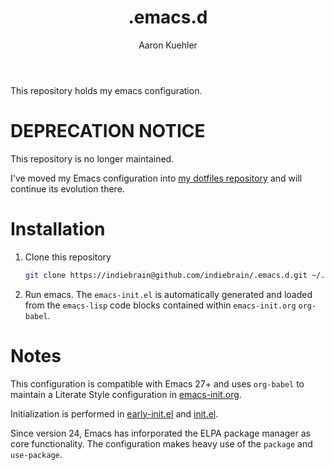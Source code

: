 #+TITLE: .emacs.d
#+DESCRIPTION: GNU Emacs, just the way I like it
#+AUTHOR: Aaron Kuehler

This repository holds my emacs configuration.

* *DEPRECATION NOTICE*

This repository is no longer maintained. 

I've moved my Emacs configuration into [[https://github.com/indiebrain/.files][my dotfiles repository]] and will continue its evolution there.

* Installation

1. Clone this repository
  #+begin_src sh
    git clone https://indiebrain@github.com/indiebrain/.emacs.d.git ~/.emacs.d/
  #+end_src
2. Run emacs. The =emacs-init.el= is automatically generated and loaded
   from the =emacs-lisp= code blocks contained within =emacs-init.org=
   =org-babel=.

* Notes

This configuration is compatible with Emacs 27+ and uses =org-babel=
to maintain a Literate Style configuration in [[./emacs-init.org][emacs-init.org]].

Initialization is performed in [[./early-init.el][early-init.el]] and [[./init.el][init.el]].

Since version 24, Emacs has inforporated the ELPA package manager as
core functionality. The configuration makes heavy use of the =package=
and =use-package=.
